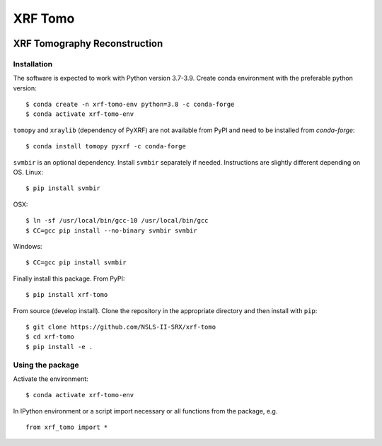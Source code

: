 ========
XRF Tomo
========

.. image:: https://img.shields.io/travis/dmgav/xrf-tomo.svg
        :target: https://travis-ci.org/dmgav/xrf-tomo

.. image:: https://img.shields.io/pypi/v/xrf-tomo.svg
        :target: https://pypi.python.org/pypi/xrf-tomo


XRF Tomography Reconstruction
=============================

Installation
------------

The software is expected to work with Python version 3.7-3.9. Create conda environment
with the preferable python version::

  $ conda create -n xrf-tomo-env python=3.8 -c conda-forge
  $ conda activate xrf-tomo-env

``tomopy`` and ``xraylib`` (dependency of PyXRF) are not available from PyPI and need
to be installed from `conda-forge`::

  $ conda install tomopy pyxrf -c conda-forge

``svmbir`` is an optional dependency. Install ``svmbir`` separately if needed. Instructions
are slightly different depending on OS. Linux::

  $ pip install svmbir

OSX::

  $ ln -sf /usr/local/bin/gcc-10 /usr/local/bin/gcc
  $ CC=gcc pip install --no-binary svmbir svmbir

Windows::

  $ CC=gcc pip install svmbir

Finally install this package. From PyPI::

  $ pip install xrf-tomo

From source (develop install). Clone the repository in the appropriate directory and
then install with ``pip``::

  $ git clone https://github.com/NSLS-II-SRX/xrf-tomo
  $ cd xrf-tomo
  $ pip install -e .

Using the package
-----------------

Activate the environment::

  $ conda activate xrf-tomo-env

In IPython environment or a script import necessary or all functions from the package, e.g. ::

  from xrf_tomo import *
